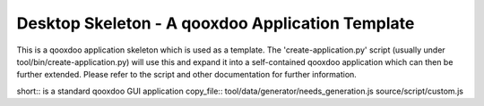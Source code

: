 Desktop Skeleton - A qooxdoo Application Template
==================================================

This is a qooxdoo application skeleton which is used as a template. The
'create-application.py' script (usually under tool/bin/create-application.py)
will use this and expand it into a self-contained qooxdoo application which
can then be further extended. Please refer to the script and other documentation
for further information.

short:: is a standard qooxdoo GUI application
copy_file:: tool/data/generator/needs_generation.js source/script/custom.js

